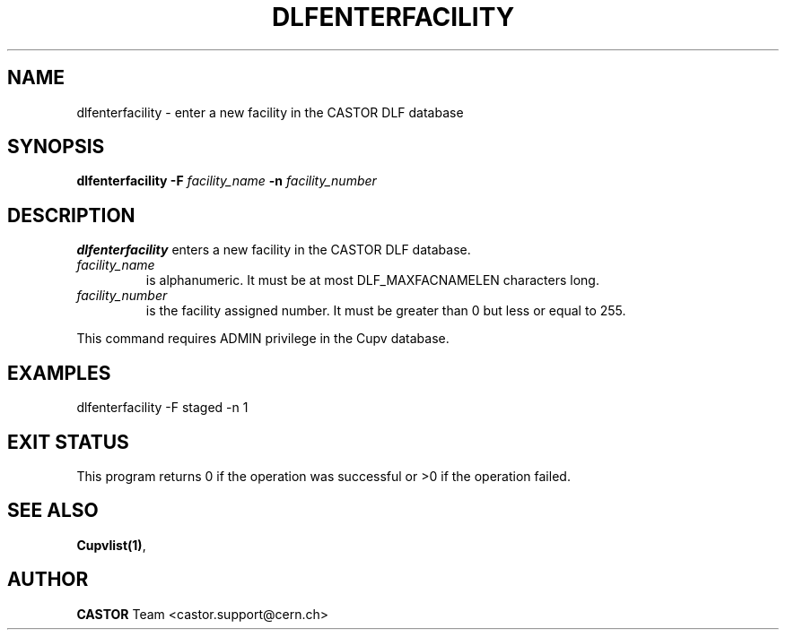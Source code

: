 .lf 1 dlfenterfacility.man
.\" @(#)$RCSfile: dlfenterfacility.man,v $ $Revision: 1.1 $ $Date: 2003/08/20 13:02:43 $ CERN IT-ADC Vitaly Motyakov
.\" Copyright (C) 2003 by CERN/IT/ADC
.\" All rights reserved
.\"
.TH DLFENTERFACILITY 1 "$Date: 2003/08/20 13:02:43 $" CASTOR "DLF Administrator Commands"
.SH NAME
dlfenterfacility \- enter a new facility in the CASTOR
DLF database
.SH SYNOPSIS
.B dlfenterfacility
.BI -F " facility_name"
.BI -n " facility_number"
.SH DESCRIPTION
.B dlfenterfacility
enters a new facility in the CASTOR DLF database.
.TP
.I facility_name
is alphanumeric. It must be at most DLF_MAXFACNAMELEN characters long.
.TP
.I facility_number
is the facility assigned number.
It must be greater than 0 but less or equal to 255.
.LP
This command requires ADMIN privilege in the Cupv database.
.SH EXAMPLES
.nf
.ft CW
dlfenterfacility -F staged -n 1
.ft
.fi
.SH EXIT STATUS
This program returns 0 if the operation was successful or >0 if the operation
failed.
.SH SEE ALSO
.BR Cupvlist(1) ,
.SH AUTHOR
\fBCASTOR\fP Team <castor.support@cern.ch>

